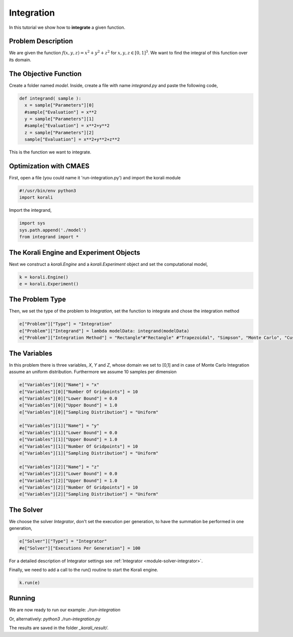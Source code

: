 Integration
==================

In this tutorial we show how to **integrate** a given function. 

Problem Description
------------------- 

We are given the function :math:`f(x,y,z)=x^2+y^2+z^2` for :math:`x,y,z\in [0,1]^3`.
We want to find the integral of this function over its domain.

The Objective Function
----------------------

Create a folder named `model`. Inside, create a file with name `integrand.py` and paste the following code,

.. code-block:: python

        def integrand( sample ):
          x = sample["Parameters"][0] 
          #sample["Evaluation"] = x**2
          y = sample["Parameters"][1] 
          #sample["Evaluation"] = x**2+y**2
          z = sample["Parameters"][2]
          sample["Evaluation"] = x**2+y**2+z**2

This is the function we want to integrate.

Optimization with CMAES
-----------------------

First, open a file (you could name it 'run-integration.py') and import the korali module

.. code-block:: python

    #!/usr/bin/env python3
    import korali

Import the integrand,

.. code-block:: python

    import sys
    sys.path.append('./model')
    from integrand import *

The Korali Engine and Experiment Objects
----------------------------------------

Next we construct a `korali.Engine` and a `korali.Experiment` object and set the computational model,

.. code-block:: python

    k = korali.Engine()
    e = korali.Experiment()

The Problem Type
----------------

Then, we set the type of the problem to `Integration`, set the function to integrate and chose the integration method

.. code-block:: python

        e["Problem"]["Type"] = "Integration"
        e["Problem"]["Integrand"] = lambda modelData: integrand(modelData)
        e["Problem"]["Integration Method"] = "Rectangle"#"Rectangle" #"Trapezoidal", "Simpson", "Monte Carlo", "Custom"

The Variables
-------------

In this problem there is three variables, `X`, `Y` and `Z`, whose domain we set to [0,1] and in case of Monte Carlo Integration assume an uniform distribution. Furthermore we assume 10 samples per dimension

.. code-block:: python

        e["Variables"][0]["Name"] = "x"
        e["Variables"][0]["Number Of Gridpoints"] = 10
        e["Variables"][0]["Lower Bound"] = 0.0
        e["Variables"][0]["Upper Bound"] = 1.0
        e["Variables"][0]["Sampling Distribution"] = "Uniform" 
        
        e["Variables"][1]["Name"] = "y"
        e["Variables"][1]["Lower Bound"] = 0.0
        e["Variables"][1]["Upper Bound"] = 1.0
        e["Variables"][1]["Number Of Gridpoints"] = 10
        e["Variables"][1]["Sampling Distribution"] = "Uniform" 
        
        e["Variables"][2]["Name"] = "z"
        e["Variables"][2]["Lower Bound"] = 0.0
        e["Variables"][2]["Upper Bound"] = 1.0
        e["Variables"][2]["Number Of Gridpoints"] = 10
        e["Variables"][2]["Sampling Distribution"] = "Uniform" 

The Solver
----------
We choose the solver `Integrator`, don't set the execution per generation, to have the summation be performed in one generation,

.. code-block:: python

        e["Solver"]["Type"] = "Integrator"
        #e["Solver"]["Executions Per Generation"] = 100

For a detailed description of Integrator settings see :ref:`Integrator <module-solver-integrator>`.

Finally, we need to add a call to the run() routine to start the Korali engine.

.. code-block:: python

    k.run(e)

Running
-------

We are now ready to run our example:
`./run-integration`

Or, alternatively:
`python3 ./run-integration.py`

The results are saved in the folder `_korali_result/`.
